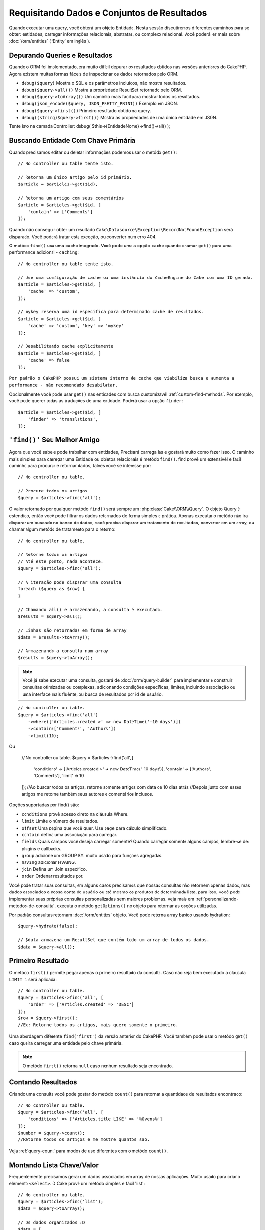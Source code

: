 Requisitando Dados e Conjuntos de Resultados
##########################################

.. php:namespace:: Cake\ORM

.. php:class:: Table

Quando executar uma query, você obterá um objeto Entidade. Nesta sessão discutiremos diferentes caminhos para se obter: entidades, carregar informações relacionais, abstratas, ou complexo relacional. Você poderá ler mais sobre :doc:`/orm/entities` ( ‘Entity’ em inglês ).

Depurando Queries e Resultados
==============================

Quando o ORM foi implementado, era muito difícil depurar os resultados obtidos nas versões anteriores do CakePHP. Agora existem muitas formas fáceis de inspecionar os dados retornados pelo ORM.

- ``debug($query)`` Mostra o SQL e os parâmetros incluídos, não mostra resultados.
- ``debug($query->all())`` Mostra a propriedade ResultSet retornado pelo ORM.
- ``debug($query->toArray())`` Um caminho mais fácil para mostrar todos os resultados.
- ``debug(json_encode($query, JSON_PRETTY_PRINT))`` Exemplo em JSON.
- ``debug($query->first())`` Primeiro resultado obtido na query.
- ``debug((string)$query->first())`` Mostra as propriedades de uma única entidade em JSON.

Tente isto na camada Controller: debug( $this->{EntidadeNome}->find()->all() );

Buscando Entidade Com Chave Primária
=========================================

.. php:method:: get($id, $options = [])

Quando precisamos editar ou deletar informações podemos usar o metódo ``get()``::

    // No controller ou table tente isto.

    // Retorna um único artigo pelo id primário.
    $article = $articles->get($id);

    // Retorna um artigo com seus comentários
    $article = $articles->get($id, [
        'contain' => ['Comments']
    ]);

Quando não conseguir obter um resultado
``Cake\Datasource\Exception\RecordNotFoundException`` será disparado. Você poderá tratar esta exceção, ou converter num erro 404.

O metódo ``find()`` usa uma cache integrado. Você pode uma a opção ``cache`` quando chamar ``get()`` para uma performance adicional - ``caching``::

    // No controller ou table tente isto.

    // Use uma configuração de cache ou uma instância do CacheEngine do Cake com uma ID gerada.
    $article = $articles->get($id, [
        'cache' => 'custom',
    ]);

    // mykey reserva uma id especifica para determinado cache de resultados.
    $article = $articles->get($id, [
        'cache' => 'custom', 'key' => 'mykey'
    ]);

    // Desabilitando cache explicitamente
    $article = $articles->get($id, [
        'cache' => false
    ]);




``Por padrão o CakePHP possui um sistema interno de cache que viabiliza busca e aumenta a performance - não recomendado desabilatar.``

Opcionalmente você pode usar ``get()`` nas entidades com busca customizavél :ref:`custom-find-methods`. Por
exemplo, você pode querer todas as traduções de uma entidade. Poderá usar
a opção ``finder``::

    $article = $articles->get($id, [
        'finder' => 'translations',
    ]);

``'find()'`` Seu Melhor Amigo
=======================================

.. php:method:: find($type, $options = [])

Agora que você sabe e pode trabalhar com entidades, Precisará carrega las e gostará muito como fazer isso. O caminho mais simples
para carregar uma Entidade ou objetos relacionais é metódo ``find()``. find provê um extensivél e facíl caminho para procurar e retornar dados,
talves você se interesse por::

    // No controller ou table.

    // Procure todos os artigos
    $query = $articles->find('all');

O valor retornado por qualquer metódo ``find()`` será sempre
um :php:class:`Cake\\ORM\\Query`. O objeto Query é estendido, então você pode filtrar os dados retornados de forma simples e prática. Apenas executar o metódo não ira disparar um buscado no banco de dados, você precisa disparar um tratamento de resultados, converter em um array, ou chamar algum metódo de tratamento para o retorno::

    // No controller ou table.

    // Retorne todos os artigos
    // Até este ponto, nada acontece.
    $query = $articles->find('all');

    // A iteração pode disparar uma consulta
    foreach ($query as $row) {
    }

    // Chamando all() e armazenando, a consulta é executada.
    $results = $query->all();

    // Linhas são retornadas em forma de array
    $data = $results->toArray();

    // Armazenando a consulta num array
    $results = $query->toArray();

.. note::

    Você já sabe executar uma consulta, gostará de :doc:`/orm/query-builder`
    para implementar e construir consultas otimizadas ou complexas, adicionando condições específicas,
    limites, incluíndo associação ou uma interface mais fluênte, ou busca de resultados por id de usuário.

::

    // No controller ou table.
    $query = $articles->find('all')
        ->where(['Articles.created >' => new DateTime('-10 days')])
        ->contain(['Comments', 'Authors'])
        ->limit(10);

Ou

    // No controller ou table.
    $query = $articles->find('all', [
        'conditions' => ['Articles.created >' => new DateTime('-10 days')],
        'contain' => ['Authors', 'Comments'],
        'limit' => 10
    ]);
    //Ao buscar todos os artigos, retorne somente artigos com data de 10 dias atrás
    //Depois junto com esses artigos me retorne também seus autores e comentários inclusos.

Opções suportadas por find() são:

- ``conditions`` provê acesso direto na cláusula Where.
- ``limit`` Limite o número de resultados.
- ``offset`` Uma página que você quer. Use ``page`` para cálculo simplificado.
- ``contain`` defina uma associação para carregar.
- ``fields`` Quais campos você deseja carregar somente? Quando carregar somente alguns campos, lembre-se de: plugins e callbacks.
- ``group`` adicione um GROUP BY. muito usado para funçoes agregadas.
- ``having`` adicionar HVAING.
- ``join`` Defina um Join específico.
- ``order`` Ordenar resultados por.

Você pode tratar suas consultas, em alguns casos precisamos que nossas consultas não retornem apenas dados, mas dados associados a nossa conta de usuário ou até mesmo os produtos de determinada lista, para isso, você pode implementar suas próprias consultas personalizadas sem maiores problemas. veja mais em :ref:`personalizando-metodos-de-consulta`.
executa o metódo ``getOptions()`` no objeto para retornar as opções utilizadas.

Por padrão consultas retornam :doc:`/orm/entities` objeto. Você pode retorna array basico usando
hydration::

    $query->hydrate(false);

    // $data armazena um ResultSet que contém todo um array de todos os dados.
    $data = $query->all();

.. _table-find-first:

Primeiro Resultado
==================

O metódo  ``first()`` permite pegar apenas o primeiro resultado da consulta. Caso não seja bem executado
a cláusula ``LIMIT 1`` será aplicada::

    // No controller ou table.
    $query = $articles->find('all', [
        'order' => ['Articles.created' => 'DESC']
    ]);
    $row = $query->first();
    //Ex: Retorne todos os artigos, mais quero somente o primeiro.

Uma abordagem diferente ``find('first')`` da versão anterior do CakePHP. Você também pode
usar o metódo ``get()`` caso queira carregar uma entidade pelo chave primária.

.. note::

    O metódo ``first()`` retorna ``null`` caso nenhum resultado seja encontrado.

Contando Resultados
======================

Criando uma consulta você pode gostar do metódo ``count()`` para retornar a quantidade de resultados encontrado::

    // No controller ou table.
    $query = $articles->find('all', [
        'conditions' => ['Articles.title LIKE' => '%Ovens%']
    ]);
    $number = $query->count();
    //Retorne todos os artigos e me mostre quantos são.

Veja :ref:`query-count` para modos de uso diferentes com o metódo ``count()``.

.. _table-find-list:

Montando Lista Chave/Valor
===================================

Frequentemente precisamos gerar um dados associados em array de nossas aplicações.
Muito usado para criar o elemento ``<select>``. 
O Cake provê um metódo simples e fácil 'list'::

    // No controller ou table.
    $query = $articles->find('list');
    $data = $query->toArray();

    // Os dados organizados :D
    $data = [
        1 => 'First post',
        2 => 'Second article I wrote',
    ];

Com as opções adicionais as chaves de ``$data`` podem representar uma coluna de sua tabela, 
Por exemplo, use ``'displayField()'`` no objeto tabela na função 'initialize()', isto configura um valor a ser mostrado na chave::


    class ArticlesTable extends Table
    {

        public function initialize(array $config)
        {
            $this->displayField('title');
        }
    }

Quando se chama ``list`` você pode configurar quais campos deseja usar para a chave e valor
passando as opções ``keyField`` e ``valueField`` respectivamente::

    // No controller ou table.
    $query = $articles->find('list', [
        'keyField' => 'slug',
        'valueField' => 'title'
    ]);
    $data = $query->toArray();

    // Dados organizados :D
    $data = [
        'first-post' => 'First post',
        'second-article-i-wrote' => 'Second article I wrote',
    ];
    //slug passa a ser a chave
    // title o valor do option no select

Resultados podem ser agrupados se necessário. Muito usado quando desejar diferencias Chave/Valores por grupo no elemento ``<optgroup>`` com FormHelper::

    // No controller ou table
    $query = $articles->find('list', [
        'keyField' => 'slug',
        'valueField' => 'title',
        'groupField' => 'author_id'
    ]);
    $data = $query->toArray();

    // Dados organizados :D
    $data = [
        1 => [
            'first-post' => 'First post',
            'second-article-i-wrote' => 'Second article I wrote',
        ],
        2 => [
            // Mais dados.
        ]
    ];
    // Temos então os artigos com sua Chave/Valores diferenciados por autores.

Não é complicado, use dados associados e poderá gostar do resultado::

    $query = $articles->find('list', [
        'keyField' => 'id',
        'valueField' => 'author.name'
    ])->contain(['Authors']);
    //Retorne uma lista de todos os artigos, o id representará a idenficação do artigo, porém seu valor será o nome do seu Author.
    //Importante, sempre que pesquisar ou informar campos adicionais associados use o '.' como mostrado em 'valueField'.

O Cake possuí um modo extensível para representar valores, onde o campo pode representar um valor formado por um conjunto de dados em outra entidade, e isto também é possível no metódo 'list'.
. Neste exemplo mostra o uso metódo ``_getFullName()`` criado na entidade Author. ::

    $query = $articles->find('list', [
        'keyField' => 'id',
        'valueField' => function ($e) {
            return $e->author->get('full_name');
        }
    ]);
    //O valor da chave representará o nome completo
    //Que usa uma função para acessar outro metódo na entidade Author.
    //Onde ao juntar o 1 nome com o 2 formará o nome completo.

Encontrando Dados Enfileirados
==============================

O metódo ``find('threaded')`` retorna dados que estarão relacionados por chaves. 
Por padrão o Cake usa o campo chave ``parent_id``. Nesse modelo é possível
encontrar valores no banco de dados adjacentes. Todas as entidades correspondentes recebem um ``parent_id`` e são alocadas no atributo ``children``::

    // No controller ou table.
    $query = $comments->find('threaded');

    // Expandindo os comentários de outros comentários
    $query = $comments->find('threaded', [
        'keyField' => $comments->primaryKey(),
        'parentField' => 'parent_id'
    ]);
    $results = $query->toArray();
    // transformando todos os resultados em array.

    echo count($results[0]->children);
    //Para o primeiro resultado, mostra quantos filhos possue ou registros relacionados e co-relacionados.
    echo $results[0]->children[0]->comment;
    //Mostre o comentário relacionado ao primeiro comentário

Um pouco mal explicado pela equipe do Cake, quando buscamos por dados enfileirados podemos ir bem além, até perceber que pode se encaixar perfeitamente em uma carrinho de shopping com seus itens e quantidades co-relacionados. O ``parentField`` e ``keyField`` chaves que serão usadas para encontrar ocorrências.

Isso fica ainda mais interessante quando aprender sobre árvore de dados em :doc:`/orm/behaviors/tree`.

.. _custom-find-methods:

Personalizando Metódos de Consulta
==================================

Mostramos os exemplos de uso do ``all`` e ``list``.
Ficará interessado em saber as inúmeras possibilidades, e que também recomendamos seriamente, que você as implemente.
Um metódo personalizado de busca pode ser ideal para simplificar processos, consultar dados complexos, otimizar buscas, ou criar uma busca padrão em um metódo simplificado feito por você.
Eles podem ser definidos na criação do objeto tabela e devem obedecer a conveção padrão do Cake. Ao criar um metódo deverá iniciar seu nome com ``find`` e logo após adicionar o nome desejado para sua busca personalizada, exemplo: ``find`` e adicionar ``Users`` = ``findUsers``. É de grande ajuda, por exemplo, quando queremos que em uma busca, nossa consulta sempre tenha a condição de que seus resultados sejam de um determinado usuário, ou que em um carrinho tenha sua própria listra agregada, sem precisar encher o controller de códigos e facilitando muito a manutenção e reuso de código.
Neste exemplo mostramos como encontrarmos um artigo quando este estiver publicado somente.::

    use Cake\ORM\Query;
    use Cake\ORM\Table;

    //Lembre se, deverá cria-lo no objeto Artigos
    //Ou melhor /src/Model/Table/ArticlesTable.php

    class ArticlesTable extends Table
    {
    	//Nosso metódo personalizado
        public function findOwnedBy(Query $query, array $options)
        {
            $user = $options['user'];
            return $query->where(['author_id' => $user->id]);
        }

    }

    // No controller ou table.
    $articles = TableRegistry::get('Articles');
    $query = $articles->find('ownedBy', ['user' => $userEntity]);
    //Retorne todos os artigos, quero que seja de meu usuário, porém somente os já publicados.

O metódo traz muita funcionalidade, em alguns casos precisamos definir uma pilha de lógica, isto será possível usando
o atributo ``$options`` para personalização de consulta com lógica irelevante.
Sem esforço você pode expressar algumas consultas complexas. Assumindo que você 
tem ambas as buscas 'published' e 'recent', poderia fazer assim::

    // No controller ou table.
    $articles = TableRegistry::get('Articles');
    $query = $articles->find('published')->find('recent');
    //Busque todos os artigos, dentre eles encontre os publicados, e retorne somente os recentes.
    //Em published o metódo procurá por artigos publicados somente pelo o estado.
    //os dados recebidos no primeiro metódo agora entraram em recent e este calcula quem é atual.

Nossos exemplos foram definidos na classe da própria tabela, porém, você pode ver como um behavior o ajudará a automatizar muitos processos e como a reutilização de código é feito no CakePHP
leia mais em :doc:`/orm/behaviors`.

Em uma necessidade de mudar os resultados após uma busca, deve usar
a função :ref:`map-reduce` para isto. Isto substituí o antigo 'afterFind' na versão anterior do Cake. que por sinal trouxe clareza, mais agilidade no processo e menos consumo de memória.

.. _dynamic-finders:

Buscadores Dinâmicos
====================

CakePHP's ORM provê uma dinâmica na construção de metódos de busca, onde na chamada do metódo poderá apenas adicionar o nome do campo que desejar buscar. 
Por exemplo, se você quer buscar usuários por seu nome gostará de::

    // No controller
    // Duas chamadas iguais.
    $query = $this->Users->findByUsername('joebob');
    $query = $this->Users->findAllByUsername('joebob');

    // Na tabela
    $users = TableRegistry::get('Users');
    // Duas chamadas também iguais.
    $query = $users->findByUsername('joebob');
    $query = $users->findAllByUsername('joebob');

Pode usar também multiplos campos na pesquisa::

    $query = $users->findAllByUsernameAndApproved('joebob', 1);
    //Retorne usuários com Joebob e eles devem estar aprovados ou = 1

Use a condição OR expressa::

    $query = $users->findAllByUsernameOrEmail('joebob', 'joe@example.com');
    //Retorne usuário com nome joebob ou que possua o email joe@example.com

Neste caso, ao usar 'OR' ou 'AND' voce não pode combinar os dois em único metódo. Também não será possível associar dados com o atributo ``contain``, 
pois não é compatível com buscas dinâmicas. Lembra-se dos nossos queridos :ref:`personalizando-metodos-de-consulta` eles podem fazer esse trabalho para você com consultas personalizadas. Por ultimo combine suas buscas personalizadas com as dinâmicas::

    $query = $users->findTrollsByUsername('bro');
    // Procure pelos trolls, esses trolls devem ter username = bro

Abaixo um jeito mais organizado::

    $users->find('trolls', [
        'conditions' => ['username' => 'bro']
    ]);

O metódo dinâmico retorna um objeto Query que pode ser tratado com ``first()`` para o primeiro resultado.

.. note::

    Esses metódos de busca podem ser simples, porém eles trazem uma sobrecargar adicional, pelo fato de ser necessário entender as expressões.


Retornando Dados Associados
===========================

Quando desejar alguns dados associados ou um filtro baseado nesses dados associados, terá dois caminhos para atingir seu objetivo:

``containt()`` e ``matching()`` - para que o ORM do Cake faça o relacionamento
``innerJoing()`` e ``rightJoin()`` - monte um Join no seu sql

Use ``contain()`` quando desejar carregar uma entidade e seus dados associados. 
``contain()`` aplicará uma condição adicional aos dados relacinados, porém você não poderá 
aplicar condições nesses dados baseado nos dados relacionais. Mais detalhes veja ``contain()`` em :ref:`eager-loading-associations`.

``matching()`` se você deseja aplicar condições na sua entidade baseado nos dados relacionais, deve usar isto. 
Por exemplo, carregar todos os artigos que tem uma tag específica neles. Mais detalhes veja ``matching()``, em :ref:`filtering-by-associated-data`.

Caso prefira usar a função join, veja mais informações em :ref:`adding-joins`.

.. _eager-loading-associations:

Carregando Dados Associados
===========================

Por padrão o CakePHP não carregar qualquer entidade associada quando usa o ``find()``.
Você precisa definir na opção 'contain' as entidades necessária para os retornos.

.. start-contain

Uma das vantagens de definir todas as entidades relacionais será o ganho de performance, o ORM do Cake não terá tantos joins montados, permitindo uma consulta eficiente e bem aplicada. Você pode definir suas entidades usando 'contain'::

    // No controller ou table

    // um exemplo de uso para o metódo find()
    $query = $articles->find('all', ['contain' => ['Authors', 'Comments']]);

    // Preparando a consulta e depois definindo as entidades relacionadas
    $query = $articles->find('all');
    $query->contain(['Authors', 'Comments']);
    //No caso acima todos os artigos foram já armazenados em $query
    //Agora deve relacionar com os dados seus autores e comentários.

No caso acima todos os artigos foram já armazenados em $query. Agora deve relacionar os artigos com os seus autores e comentários. Neste outro exemplo definimos tudo a partir da primeira execução::

    $query = $articles->find()->contain([
        'Authors' => ['Addresses'], 'Comments' => ['Authors']
    ]);

Uma alternativa é expressar o '.'::

    $query = $articles->find()->contain([
        'Authors.Addresses',
        'Comments.Authors'
    ]);

Você pode carregar um entidade associada e também outros dados associados aquela entidade::

    $query = $products->find()->contain([
        'Shops.Cities.Countries',
        'Shops.Managers'
    ]);
    //Procure os produtos, acessando o shop a qual pertence, acesse a cidade do shop, junto com ele quero o pais em qual esta.
    //Quero também seus gestores.

O segundo argumento em ``contain`` resetar todas os relacionamentos anteriores ``true``::

    $query = $articles->find();
    $query->contain(['Authors', 'Comments'], true);

Condições em ``contain()``
-----------------------------

Quando usar ``contain()`` você pode aplicar um filtro nos dados associados::

    // No controller ou table.

    $query = $articles->find()->contain([
        'Comments' => function ($q) {
           return $q
                ->select(['body', 'author_id'])
                ->where(['Comments.approved' => true]);
        }
    ]);

Isto pode ajudar na paginação de resultados também associados::

    $this->paginate['contain'] = [
        'Comments' => function (\Cake\ORM\Query $query) {
            return $query->select(['body', 'author_id'])
            ->where(['Comments.approved' => true]);
        }
    ];

.. note::

    Quando você limita alguns campos selecionado lembre-se das chaves primárias, elas também devem ser selecionados, caso isso ocorra, o resultado final da consulta pode não ser o esperado.

Usando o '.' você também pode definir um filtro para uma associação mais profunda::

    $query = $articles->find()->contain([
        'Comments',
        'Authors.Profiles' => function ($q) {
            return $q->where(['Profiles.is_published' => true]);
        }
    ]);

Se você definiu alguma consulta personalizada na sua entidade relacionada, você pode usar essa consulta também usando ``contain``::

    // Retorne todos os artigos, retorne também apenas os comentários aprovados e populares.
    $query = $articles->find()->contain([
        'Comments' => function ($q) {
           return $q->find('approved')->find('popular');
        }
    ]);

.. note::

    Para relacionamentos ``BelongsTo`` e ``HasOne`` somente as cláusulas ``where`` e
    ``select`` podem ser usadas em quanto carrega dados associados. Para o resto
    dos relacionamentos você pode usar todas as cláusulas que o objeto Query provê.

Se você necessita de um controle mais completo de filtro nas consultas sem o uso da chave primária, você pode desativar ``foreignKey``. Neste caso você pode passar parâmetros na função ``queryBuilder`` e construir um filtro com todas as condições necessárias::

    $query = $articles->find()->contain([
        'Authors' => [
            'foreignKey' => false,
            'queryBuilder' => function ($q) {
                return $q->where(...); // Todas as condições para o filtro
            }
        ]
    ]);

Você pode carregar apenas alguns campos com ``select()`` sem precisar alterar quais campos quer no seus dados relacionais::

    // Selecione id e titulo de artigos, mas todos os campos de usuários.
    $query = $articles->find()
        ->select(['id', 'title'])
        ->select($articlesTable->Users)
        ->contain(['Users']);

Um alternativa, se você tem multiplos relacionamentos, pode usar  ``autoFields()``::

    // Selecione id e titulo de artigo, mas todos o campos de usuários, comentários e tags.
    $query->select(['id', 'title'])
        ->contain(['Comments', 'Tags'])
        ->autoFields(true)
        ->contain(['Users' => function($q) {
            return $q->autoFields(true);
        }]);

.. Na versão:: 3.1
    Você pode selecionar colunas na associação dos objetos


Ordenando Dados Associados
------------------------------

Quando o relacionamento HasMany e BelongsToMany, você pode usar a opção ``sort``
para ordenar os resultados associados::

    $query->contain([
        'Comments' => [
            'sort' => ['Comment.created' => 'DESC']
        ]
    ]);

.. end-contain

.. _filtering-by-associated-data:

Filtro Baseado Nos Dados Associados
-----------------------------------

.. start-filtering

Em alguns casos queremos realizar uma consulta que seus dados relacionados tenham um valor específico.
Por exemplo, se você tem 'Articles belongsToMany Tags'
provavelmente vai querer encontrar Artigos que tenham tags 'CakePHP'.
Isto é muito simples com o ORM do CakePHP::

    // No controller ou table.

    $query = $articles->find();
    $query->matching('Tags', function ($q) {
        return $q->where(['Tags.name' => 'CakePHP']);
    });
    //Procure todos os artigos, artigos que tenham tags 'CakePHP'

Também pode aplicar essa estratégia com relacionamentos HasMany.
Por exemplo 'Authors HasMany Articles', procure todos os autores com artigos publicados recentemente usando::

    $query = $authors->find();
    $query->matching('Articles', function ($q) {
        return $q->where(['Articles.created >=' => new DateTime('-10 days')]);
    });

Filtro com relacionamentos profundos, isso pode ser familiar para você::

    // No controller ou table.
    $query = $products->find()->matching(
        'Shops.Cities.Countries', function ($q) {
            return $q->where(['Countries.name' => 'Japan']);
        }
    );

    // Todos os artigos comentados por 'markstory' passando uma variável
    // '.' ajudam a definir entidades de entidades
    $username = 'markstory';
    $query = $articles->find()->matching('Comments.Users', function ($q) use ($username) {
        return $q->where(['username' => $username]);
    });

.. note::

    Esta função criará ``INNER JOIN``, então dados duplicados podem ser retornados
    se isso acontecer, poderá fazer uso de ``distinct`` quando realizar uma consulta,
    isso elimina os dados duplicados quando as condições passadas não o fizerem.
    Um exemplo, muitos usuários comentám o mesmo artigo, então o mesmo artigo será retornado muitas vezes.

Os dados coincidentes encontrados estarão disponíveis na propriedade 
``_matchingData`` das entidades. 

Using innerJoinWith
~~~~~~~~~~~~~~~~~~~

Using the ``matching()`` function, as we saw already, will create an ``INNER
JOIN`` with the specified association and will also load the fields into the
result set.

There may be cases where you want to use ``matching()`` but are not interested
in loading the fields into the result set. For this purpose, you can use
``innerJoinWith()``::

    $query = $articles->find();
    $query->innerJoinWith('Tags', function ($q) {
        return $q->where(['Tags.name' => 'CakePHP']);
    });

The ``innerJoinWith()`` method works the same as ``matching()``, that
means that you can use dot notation to join deeply nested
associations::

    $query = $products->find()->innerJoinWith(
        'Shops.Cities.Countries', function ($q) {
            return $q->where(['Countries.name' => 'Japan']);
        }
    );

Again, the only difference is that no additional columns will be added to the
result set, and no ``_matchingData`` property will be set.

.. versionadded:: 3.1
    Query::innerJoinWith() was added in 3.1

Using notMatching
~~~~~~~~~~~~~~~~~

The opposite of ``matching()`` is ``notMatching()``. This function will change
the query so that it filters results that have no relation to the specified
association::

    // In a controller or table method.

    $query = $articlesTable
        ->find()
        ->notMatching('Tags', function ($q) {
            return $q->where(['Tags.name' => 'boring']);
        });

The above example will find all articles that were not tagged with the word
``boring``.  You can apply this method to HasMany associations as well. You could,
for example, find all the authors with no published articles in the last 10
days::

    $query = $authorsTable
        ->find()
        ->notMatching('Articles', function ($q) {
            return $q->where(['Articles.created >=' => new \DateTime('-10 days')]);
        });

It is also possible to use this method for filtering out records not matching
deep associations. For example, you could find articles that have not been
commented on by a certain user::

    $query = $articlesTable
        ->find()
        ->notMatching('Comments.Users', function ($q) {
            return $q->where(['username' => 'jose']);
        });

Since articles with no comments at all also satisfy the condition above, you may
want to combine ``matching()`` and ``notMatching()`` in the same query. The
following example will find articles having at least one comment, but not
commented by a certain user::

    $query = $articlesTable
        ->find()
        ->notMatching('Comments.Users', function ($q) {
            return $q->where(['username' => 'jose']);
        })
        ->matching('Comments');

.. note::

    As ``notMatching()`` will create a ``LEFT JOIN``, you might want to consider
    calling ``distinct`` on the find query as you can get duplicate rows
    otherwise.

Keep in mind that contrary to the ``matching()`` function, ``notMatching()``
will not add any data to the ``_matchingData`` property in the results.

.. versionadded:: 3.1
    Query::notMatching() was added in 3.1

Using leftJoinWith
~~~~~~~~~~~~~~~~~~

On certain occasions you may want to calculate a result based on an association,
without having to load all the records for it. For example, if you wanted to
load the total number of comments an article has along with all the article
data, you can use the ``leftJoinWith()`` function::

    $query = $articlesTable->find();
    $query->select(['total_comments' => $query->func()->count('Comments.id')])
        ->leftJoinWith('Comments')
        ->group(['Articles.id'])
        ->autoFields(true);

The results for the above query will contain the article data and the
``total_comments`` property for each of them.

``leftJoinWith()`` can also be used with deeply nested associations. This is
useful, for example, for bringing the count of articles tagged with a certain
word, per author::

    $query = $authorsTable
        ->find()
        ->select(['total_articles' => $query->func()->count('Articles.id')])
        ->leftJoinWith('Articles.Tags', function ($q) {
            return $q->where(['Tags.name' => 'awesome']);
        })
        ->group(['Authors.id'])
        ->autoFields(true);

This function will not load any columns from the specified associations into the
result set.

.. versionadded:: 3.1
    Query::leftJoinWith() was added in 3.1

.. end-filtering

Changing Fetching Strategies
----------------------------

As you may know already, ``belongsTo`` and ``hasOne`` associations are loaded
using a ``JOIN`` in the main finder query. While this improves query and
fetching speed and allows for creating more expressive conditions when
retrieving data, this may be a problem when you want to apply certain clauses to
the finder query for the association, such as ``order()`` or ``limit()``.

For example, if you wanted to get the first comment of an article as an
association::

   $articles->hasOne('FirstComment', [
        'className' => 'Comments',
        'foreignKey' => 'article_id'
   ]);

In order to correctly fetch the data from this association, we will need to tell
the query to use the ``select`` strategy, since we want order by a particular
column::

    $query = $articles->find()->contain([
        'FirstComment' => [
                'strategy' => 'select',
                'queryBuilder' => function ($q) {
                    return $q->order(['FirstComment.created' =>'ASC'])->limit(1);
                }
        ]
    ]);

Dynamically changing the strategy in this way will only apply to a specific
query. If you want to make the strategy change permanent you can do::

    $articles->FirstComment->strategy('select');

Using the ``select`` strategy is also a great way of making associations with
tables in another database, since it would not be possible to fetch records
using ``joins``.

Fetching With The Subquery Strategy
-----------------------------------

As your tables grow in size, fetching associations from them can become
slower, especially if you are querying big batches at once. A good way of
optimizing association loading for ``hasMany`` and ``belongsToMany``
associations is by using the ``subquery`` strategy::

    $query = $articles->find()->contain([
        'Comments' => [
                'strategy' => 'subquery',
                'queryBuilder' => function ($q) {
                    return $q->where(['Comments.approved' => true]);
                }
        ]
    ]);

The result will remain the same as with using the default strategy, but this
can greatly improve the query and fetching time in some databases, in
particular it will allow to fetch big chunks of data at the same time in
databases that limit the amount of bound parameters per query, such as
**Microsoft SQL Server**.

You can also make the strategy permanent for the association by doing::

    $articles->Comments->strategy('subquery');

Lazy Loading Associations
-------------------------

While CakePHP makes it easy to eager load your associations, there may be cases
where you need to lazy-load associations. You should refer to the
:ref:`lazy-load-associations` and :ref:`loading-additional-associations`
sections for more information.

Working with Result Sets
========================

Once a query is executed with ``all()``, you will get an instance of
:php:class:`Cake\\ORM\\ResultSet`. This object offers powerful ways to manipulate
the resulting data from your queries. Like Query objects, ResultSets are
a :doc:`Collection </core-libraries/collections>` and you can use any collection
method on ResultSet objects.

Result set objects will lazily load rows from the underlying prepared statement.
By default results will be buffered in memory allowing you to iterate a result
set multiple times, or cache and iterate the results. If you need work with
a data set that does not fit into memory you can disable buffering on the query
to stream results::

    $query->bufferResults(false);

Turning buffering off has a few caveats:

#. You will not be able to iterate a result set more than once.
#. You will also not be able to iterate & cache the results.
#. Buffering cannot be disabled for queries that eager load hasMany or
   belongsToMany associations, as these association types require eagerly
   loading all results so that dependent queries can be generated. This
   limitation is not present when using the ``subquery`` strategy for those
   associations.

.. warning::

    Streaming results will still allocate memory for the entire results when
    using PostgreSQL and SQL Server. This is due to limitations in PDO.

Result sets allow you to cache/serialize or JSON encode results for API
results::

    // In a controller or table method.
    $results = $query->all();

    // Serialized
    $serialized = serialize($results);

    // Json
    $json = json_encode($results);

Both serializing and JSON encoding result sets work as you would expect. The
serialized data can be unserialized into a working result set. Converting to
JSON respects hidden & virtual field settings on all entity objects
within a result set.

In addition to making serialization easy, result sets are a 'Collection' object and
support the same methods that :doc:`collection objects </core-libraries/collections>`
do. For example, you can extract a list of unique tags on a collection of
articles by running::

    // In a controller or table method.
    $articles = TableRegistry::get('Articles');
    $query = $articles->find()->contain(['Tags']);

    $reducer = function ($output, $value) {
        if (!in_array($value, $output)) {
            $output[] = $value;
        }
        return $output;
    };

    $uniqueTags = $query->all()
        ->extract('tags.name')
        ->reduce($reducer, []);

Some other examples of the collection methods being used with result sets are::

    // Filter the rows by a calculated property
    $filtered = $results->filter(function ($row) {
        return $row->is_recent;
    });

    // Create an associative array from result properties
    $articles = TableRegistry::get('Articles');
    $results = $articles->find()->contain(['Authors'])->all();

    $authorList = $results->combine('id', 'author.name');

The :doc:`/core-libraries/collections` chapter has more detail on what can be
done with result sets using the collections features. The :ref:`format-results`
section show how you can add calculated fields, or replace the result set.

Getting the First & Last Record From a ResultSet
------------------------------------------------

You can use the ``first()`` and ``last()`` methods to get the respective records
from a result set::

    $result = $articles->find('all')->all();

    // Get the first and/or last result.
    $row = $result->first();
    $row = $result->last();

Getting an Arbitrary Index From a ResultSet
-------------------------------------------

You can use ``skip()`` and ``first()`` to get an arbitrary record from
a ResultSet::

    $result = $articles->find('all')->all();

    // Get the 5th record
    $row = $result->skip(4)->first();

Checking if a Query or ResultSet is Empty
-----------------------------------------

You can use the ``isEmpty()`` method on a Query or ResultSet object to see if it
has any rows in it. Calling ``isEmpty()`` on a Query object will evaluate the
query::

    // Check a query.
    $query->isEmpty();

    // Check results
    $results = $query->all();
    $results->isEmpty();

.. _loading-additional-associations:

Loading Additional Associations
-------------------------------

Once you've created a result set, you may need to load
additional associations. This is the perfect time to lazily eager load data. You
can load additional associations using ``loadInto()``::

    $articles = $this->Articles->find()->all();
    $withMore = $this->Articles->loadInto($articles, ['Comments', 'Users']);

You can eager load additional data into a single entity, or a collection of
entities.

.. versionadded: 3.1
    Table::loadInto() was added in 3.1

.. _map-reduce:

Modifying Results with Map/Reduce
=================================

More often than not, find operations require post-processing the data that is
found in the database. While entities' getter methods can take care of most of
the virtual property generation or special data formatting, sometimes you
need to change the data structure in a more fundamental way.

For those cases, the ``Query`` object offers the ``mapReduce()`` method, which
is a way of processing results once they are fetched from the database.

A common example of changing the data structure is grouping results together
based on certain conditions. For this task we can use the ``mapReduce()``
function. We need two callable functions the ``$mapper`` and the ``$reducer``.
The ``$mapper`` callable receives the current result from the database as first
argument, the iteration key as second argument and finally it receives an
instance of the ``MapReduce`` routine it is running::

    $mapper = function ($article, $key, $mapReduce) {
        $status = 'published';
        if ($article->isDraft() || $article->isInReview()) {
            $status = 'unpublished';
        }
        $mapReduce->emitIntermediate($article, $status);
    };

In the above example ``$mapper`` is calculating the status of an article, either
published or unpublished, then it calls ``emitIntermediate()`` on the
``MapReduce`` instance. This method stores the article in the list of articles
labelled as either published or unpublished.

The next step in the map-reduce process is to consolidate the final results. For
each status created in the mapper, the ``$reducer`` function will be called so
you can do any extra processing. This function will receive the list of articles
in a particular "bucket" as the first parameter, the name of the "bucket" it
needs to process as the second parameter, and again, as in the ``mapper()``
function, the instance of the ``MapReduce`` routine as the third parameter. In
our example, we did not have to do any extra processing, so we just ``emit()``
the final results::

    $reducer = function ($articles, $status, $mapReduce) {
        $mapReduce->emit($articles, $status);
    };

Finally, we can put these two functions together to do the grouping::

    $articlesByStatus = $articles->find()
        ->where(['author_id' => 1])
        ->mapReduce($mapper, $reducer);

    foreach ($articlesByStatus as $status => $articles) {
        echo sprintf("The are %d %s articles", count($articles), $status);
    }

The above will ouput the following lines::

    There are 4 published articles
    There are 5 unpublished articles

Of course, this is a simplistic example that could actually be solved in another
way without the help of a map-reduce process. Now, let's take a look at another
example in which the reducer function will be needed to do something more than
just emitting the results.

Calculating the most commonly mentioned words, where the articles contain
information about CakePHP, as usual we need a mapper function::

    $mapper = function ($article, $key, $mapReduce) {
        if (stripos('cakephp', $article['body']) === false) {
            return;
        }

        $words = array_map('strtolower', explode(' ', $article['body']));
        foreach ($words as $word) {
            $mapReduce->emitIntermediate($article['id'], $word);
        }
    };

It first checks for whether the "cakephp" word is in the article's body, and
then breaks the body into individual words. Each word will create its own
``bucket`` where each article id will be stored. Now let's reduce our results to
only extract the count::

    $reducer = function ($occurrences, $word, $mapReduce) {
        $mapReduce->emit(count($occurrences), $word);
    }

Finally, we put everything together::

    $articlesByStatus = $articles->find()
        ->where(['published' => true])
        ->andWhere(['published_date >=' => new DateTime('2014-01-01')])
        ->hydrate(false)
        ->mapReduce($mapper, $reducer);

This could return a very large array if we don't clean stop words, but it could
look something like this::

    [
        'cakephp' => 100,
        'awesome' => 39,
        'impressive' => 57,
        'outstanding' => 10,
        'mind-blowing' => 83
    ]

One last example and you will be a map-reduce expert. Imagine you have
a ``friends`` table and you want to find "fake friends" in our database, or
better said, people who do not follow each other. Let's start with our
``mapper()`` function::

    $mapper = function ($rel, $key, $mr) {
        $mr->emitIntermediate($rel['source_user_id'], $rel['target_user_id']);
        $mr->emitIntermediate($rel['target_user_id'], $rel['source_target_id']);
    };

We just duplicated our data to have a list of users each other user follows.
Now it's time to reduce it. For each call to the reducer, it will receive a list
of followers per user::

    // $friends list will look like
    // repeated numbers mean that the relationship existed in both directions
    [2, 5, 100, 2, 4]

    $reducer = function ($friendsList, $user, $mr) {
        $friends = array_count_values($friendsList);
        foreach ($friends as $friend => $count) {
            if ($count < 2) {
                $mr->emit($friend, $user);
            }
        }
    }

And we supply our functions to a query::

    $fakeFriends = $friends->find()
        ->hydrate(false)
        ->mapReduce($mapper, $reducer)
        ->toArray();

This would return an array similar to this::

    [
        1 => [2, 4],
        3 => [6]
        ...
    ]

The resulting array means, for example, that user with id ``1`` follows users
``2`` and ``4``, but those do not follow ``1`` back.


Stacking Multiple Operations
----------------------------

Using `mapReduce` in a query will not execute it immediately. The operation will
be registered to be run as soon as the first result is attempted to be fetched.
This allows you to keep chaining additional methods and filters to the query
even after adding a map-reduce routine::

    $query = $articles->find()
        ->where(['published' => true])
        ->mapReduce($mapper, $reducer);

    // At a later point in your app:
    $query->where(['created >=' => new DateTime('1 day ago')]);

This is particularly useful for building custom finder methods as described in the
:ref:`custom-find-methods` section::

    public function findPublished(Query $query, array $options)
    {
        return $query->where(['published' => true]);
    }

    public function findRecent(Query $query, array $options)
    {
        return $query->where(['created >=' => new DateTime('1 day ago')]);
    }

    public function findCommonWords(Query $query, array $options)
    {
        // Same as in the common words example in the previous section
        $mapper = ...;
        $reducer = ...;
        return $query->mapReduce($mapper, $reducer);
    }

    $commonWords = $articles
        ->find('commonWords')
        ->find('published')
        ->find('recent');

Moreover, it is also possible to stack more than one ``mapReduce`` operation for
a single query. For example, if we wanted to have the most commonly used words
for articles, but then filter it to only return words that were mentioned more
than 20 times across all articles::

    $mapper = function ($count, $word, $mr) {
        if ($count > 20) {
            $mr->emit($count, $word);
        }
    };

    $articles->find('commonWords')->mapReduce($mapper);

Removing All Stacked Map-reduce Operations
------------------------------------------

Under some circumstances you may want to modify a ``Query`` object so that no
``mapReduce`` operations are executed at all. This can be done by
calling the method with both parameters as null and the third parameter
(overwrite) as ``true``::

    $query->mapReduce(null, null, true);
	
